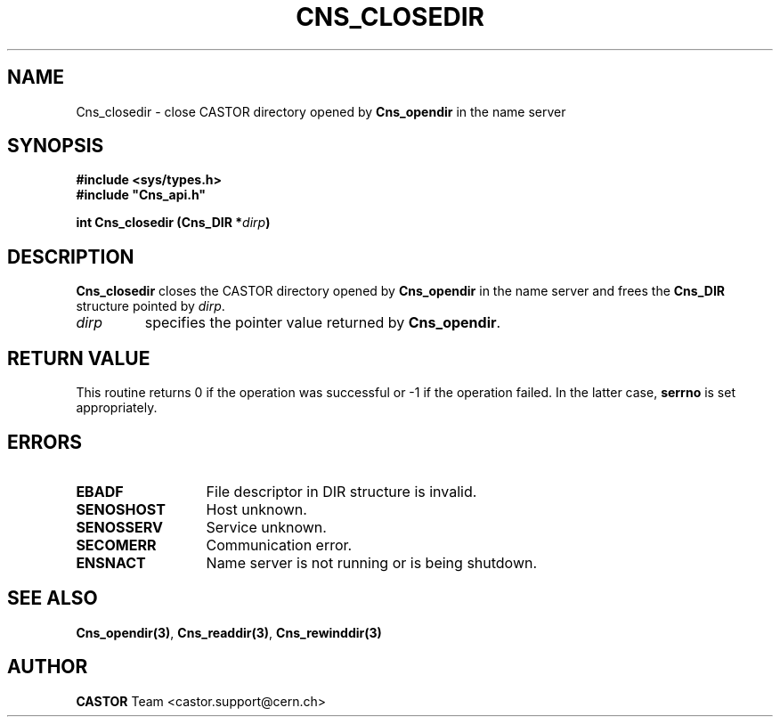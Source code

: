 .lf 1 Cns_closedir.man
.\" @(#)Cns_closedir.man,v 1.3 2001/09/26 09:13:51 CERN IT-PDP/DM Jean-Philippe Baud
.\" Copyright (C) 1999-2000 by CERN/IT/PDP/DM
.\" All rights reserved
.\"
.TH CNS_CLOSEDIR 3 "2001/09/26 09:13:51" CASTOR "Cns Library Functions"
.SH NAME
Cns_closedir \- close CASTOR directory opened by
.B Cns_opendir
in the name server
.SH SYNOPSIS
.B #include <sys/types.h>
.br
\fB#include "Cns_api.h"\fR
.sp
.BI "int Cns_closedir (Cns_DIR *" dirp )
.SH DESCRIPTION
.B Cns_closedir
closes the CASTOR directory opened by
.B Cns_opendir
in the name server and frees the
.B Cns_DIR
structure pointed by
.IR dirp .
.TP
.I dirp
specifies the pointer value returned by
.BR Cns_opendir .
.SH RETURN VALUE
This routine returns 0 if the operation was successful or -1 if the operation
failed. In the latter case,
.B serrno
is set appropriately.
.SH ERRORS
.TP 1.3i
.B EBADF
File descriptor in DIR structure is invalid.
.TP
.B SENOSHOST
Host unknown.
.TP
.B SENOSSERV
Service unknown.
.TP
.B SECOMERR
Communication error.
.TP
.B ENSNACT
Name server is not running or is being shutdown.
.SH SEE ALSO
.BR Cns_opendir(3) ,
.BR Cns_readdir(3) ,
.BR Cns_rewinddir(3)
.SH AUTHOR
\fBCASTOR\fP Team <castor.support@cern.ch>
